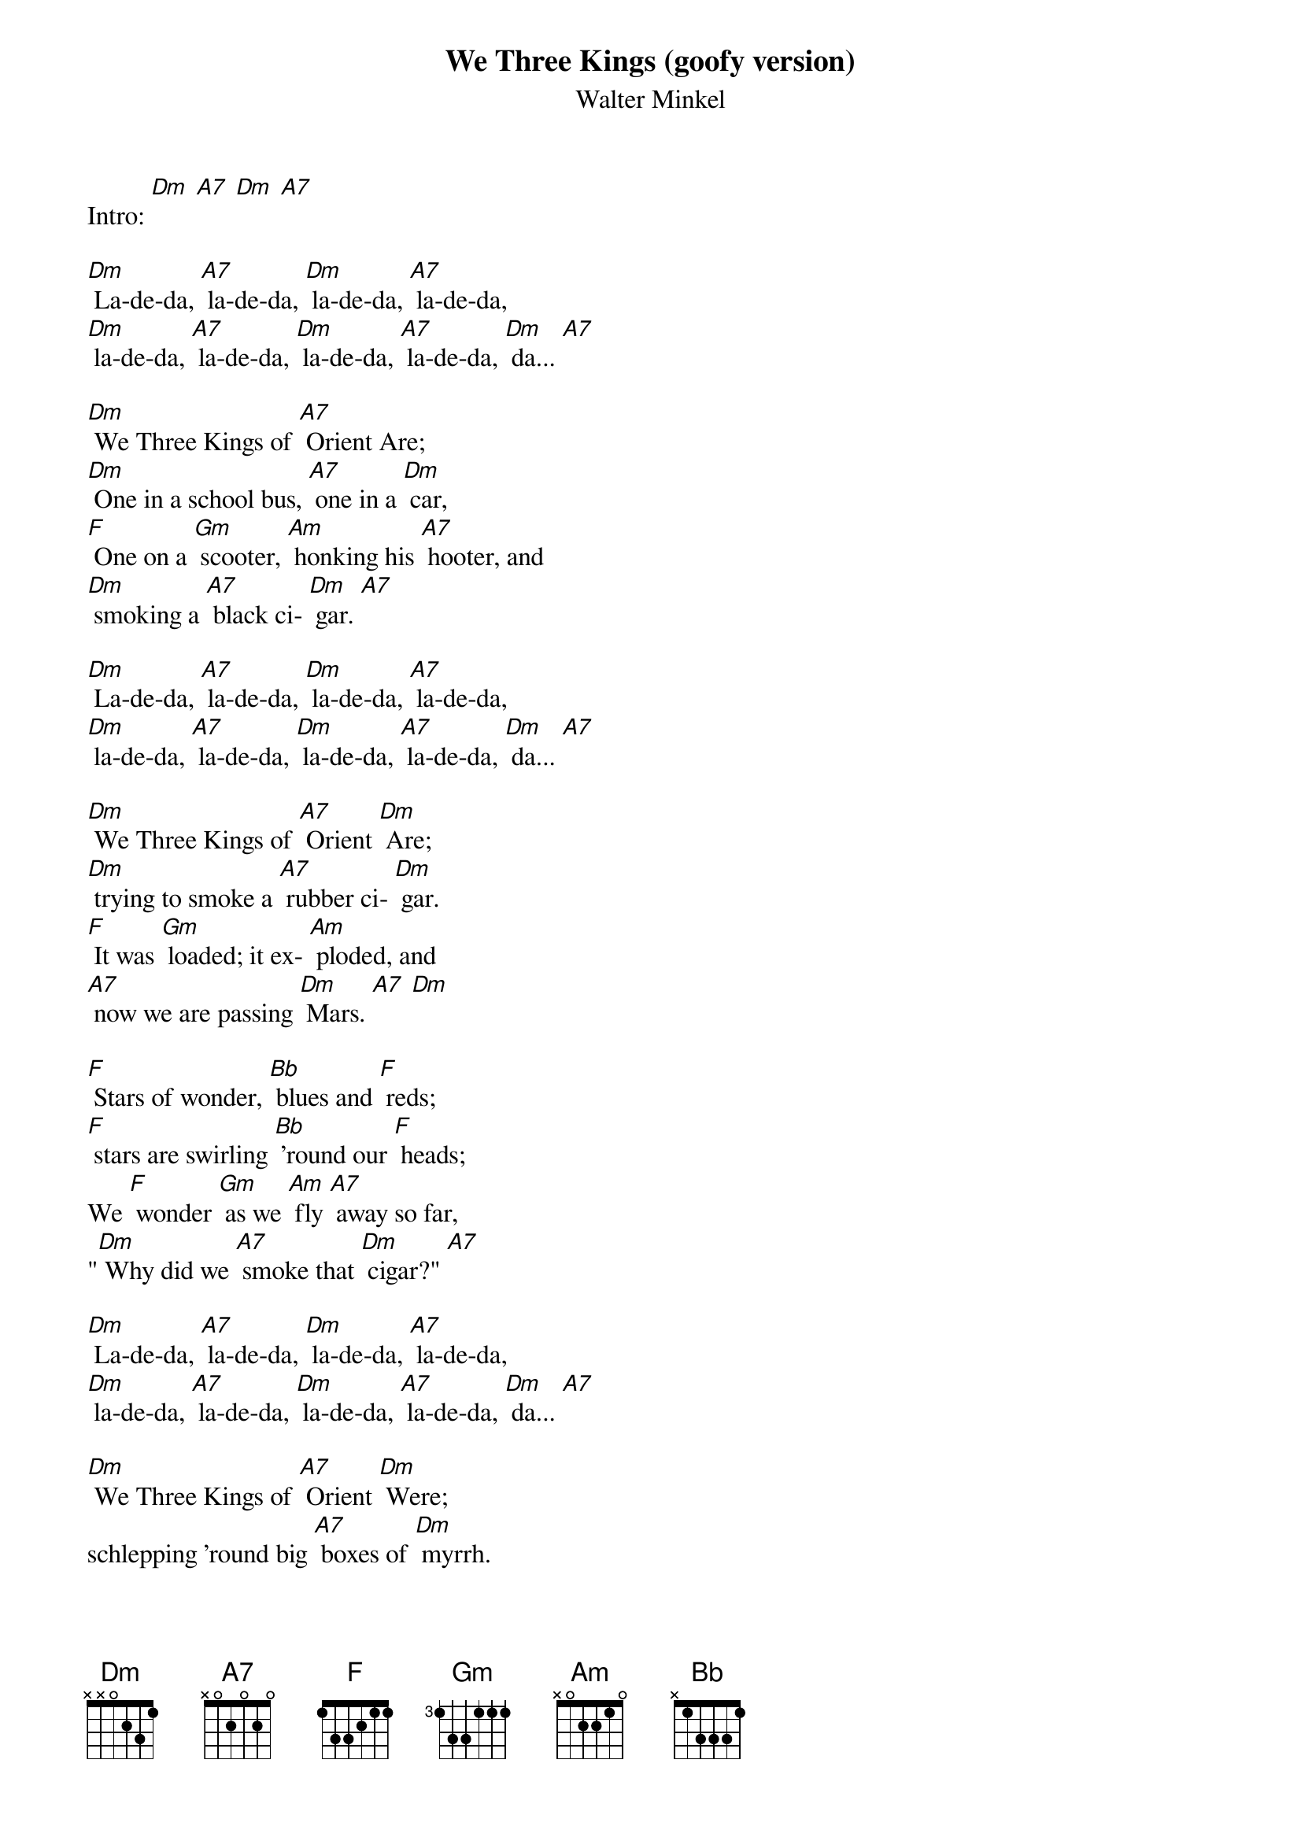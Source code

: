 {t: We Three Kings (goofy version)}
{st: Walter Minkel}

Intro: [Dm] [A7] [Dm] [A7]

[Dm] La-de-da, [A7] la-de-da, [Dm] la-de-da, [A7] la-de-da,
[Dm] la-de-da, [A7] la-de-da, [Dm] la-de-da, [A7] la-de-da, [Dm] da... [A7]

[Dm] We Three Kings of [A7] Orient Are;
[Dm] One in a school bus, [A7] one in a [Dm] car,
[F] One on a [Gm] scooter, [Am] honking his [A7] hooter, and
[Dm] smoking a [A7] black ci- [Dm] gar. [A7]

[Dm] La-de-da, [A7] la-de-da, [Dm] la-de-da, [A7] la-de-da,
[Dm] la-de-da, [A7] la-de-da, [Dm] la-de-da, [A7] la-de-da, [Dm] da... [A7]

[Dm] We Three Kings of [A7] Orient [Dm] Are;
[Dm] trying to smoke a [A7] rubber ci- [Dm] gar.
[F] It was [Gm] loaded; it ex- [Am] ploded, and
[A7] now we are passing [Dm] Mars. [A7] [Dm]

[F] Stars of wonder, [Bb] blues and [F] reds;
[F] stars are swirling [Bb] 'round our [F] heads;
We [F] wonder [Gm] as we [Am] fly [A7] away so far,
"[Dm] Why did we [A7] smoke that [Dm] cigar?" [A7]

[Dm] La-de-da, [A7] la-de-da, [Dm] la-de-da, [A7] la-de-da,
[Dm] la-de-da, [A7] la-de-da, [Dm] la-de-da, [A7] la-de-da, [Dm] da... [A7]

[Dm] We Three Kings of [A7] Orient [Dm] Were;
schlepping 'round big [A7] boxes of [Dm] myrrh.
[F] Now we fly [Gm] to the stars, [Am] dreaming of [A7] our cigars;
[Dm] everything [A7] else is a [Dm] blur. [A7] [Dm]

[F] Stars of wonder, [Bb] blues and [F] reds;
[F] stars are swirling [Bb] 'round our [F] heads;
(slow) We [F] wonder [Gm] as we [Am] fly [A7] away so far,
"[Dm] Why did we [A7] smoke that [Dm] cigar?" [A7] [Dm]

(spoken) Hey!
(faster) [Dm] La-de-da, [A7] la-de-da, [Dm] la-de-da, [A7] la-de-da,
[Dm] la-de-da, [A7] la-de-da, [Dm] la-de-da, [A7] la-de-da, [Dm] da... [Dm] ///
